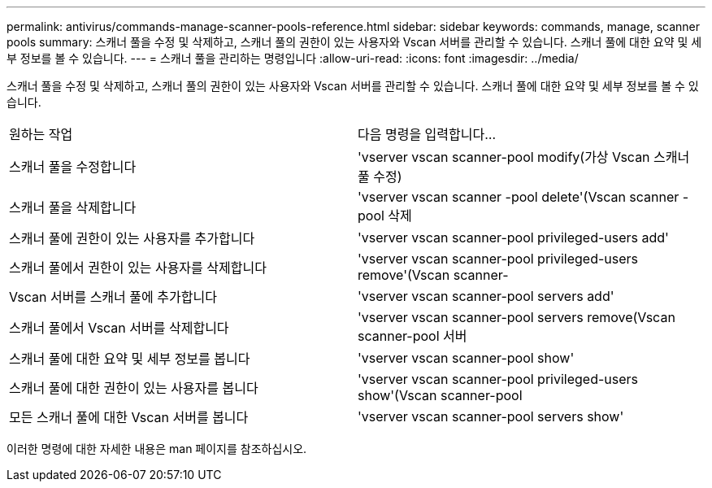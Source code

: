 ---
permalink: antivirus/commands-manage-scanner-pools-reference.html 
sidebar: sidebar 
keywords: commands, manage, scanner pools 
summary: 스캐너 풀을 수정 및 삭제하고, 스캐너 풀의 권한이 있는 사용자와 Vscan 서버를 관리할 수 있습니다. 스캐너 풀에 대한 요약 및 세부 정보를 볼 수 있습니다. 
---
= 스캐너 풀을 관리하는 명령입니다
:allow-uri-read: 
:icons: font
:imagesdir: ../media/


[role="lead"]
스캐너 풀을 수정 및 삭제하고, 스캐너 풀의 권한이 있는 사용자와 Vscan 서버를 관리할 수 있습니다. 스캐너 풀에 대한 요약 및 세부 정보를 볼 수 있습니다.

|===


| 원하는 작업 | 다음 명령을 입력합니다... 


 a| 
스캐너 풀을 수정합니다
 a| 
'vserver vscan scanner-pool modify(가상 Vscan 스캐너 풀 수정)



 a| 
스캐너 풀을 삭제합니다
 a| 
'vserver vscan scanner -pool delete'(Vscan scanner -pool 삭제



 a| 
스캐너 풀에 권한이 있는 사용자를 추가합니다
 a| 
'vserver vscan scanner-pool privileged-users add'



 a| 
스캐너 풀에서 권한이 있는 사용자를 삭제합니다
 a| 
'vserver vscan scanner-pool privileged-users remove'(Vscan scanner-



 a| 
Vscan 서버를 스캐너 풀에 추가합니다
 a| 
'vserver vscan scanner-pool servers add'



 a| 
스캐너 풀에서 Vscan 서버를 삭제합니다
 a| 
'vserver vscan scanner-pool servers remove(Vscan scanner-pool 서버



 a| 
스캐너 풀에 대한 요약 및 세부 정보를 봅니다
 a| 
'vserver vscan scanner-pool show'



 a| 
스캐너 풀에 대한 권한이 있는 사용자를 봅니다
 a| 
'vserver vscan scanner-pool privileged-users show'(Vscan scanner-pool



 a| 
모든 스캐너 풀에 대한 Vscan 서버를 봅니다
 a| 
'vserver vscan scanner-pool servers show'

|===
이러한 명령에 대한 자세한 내용은 man 페이지를 참조하십시오.
